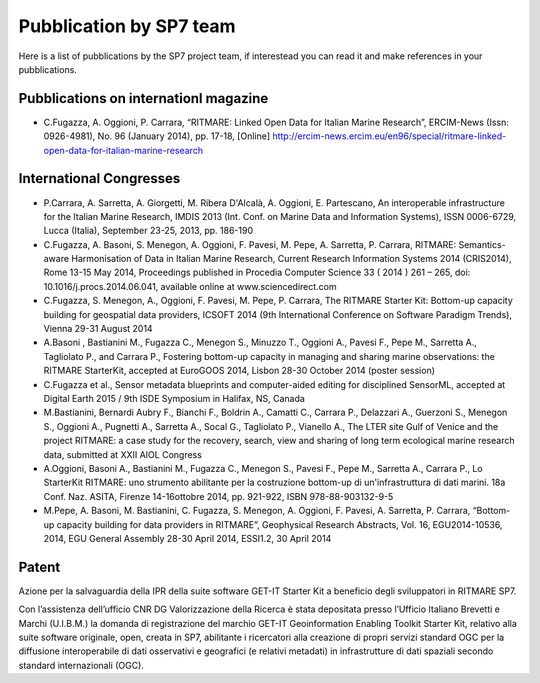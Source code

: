 =========================
Pubblication by SP7 team
=========================

Here is a list of pubblications by the SP7 project team, if interestead you can read it and make references in your pubblications.


Pubblications on internationl magazine
===========================================

* C.Fugazza, A. Oggioni, P. Carrara, “RITMARE: Linked Open Data for Italian Marine Research”, ERCIM-News (Issn: 0926-4981), No. 96 (January 2014), pp. 17-18, [Online] http://ercim-news.ercim.eu/en96/special/ritmare-linked-open-data-for-italian-marine-research


International Congresses
=========================

* P.Carrara, A. Sarretta, A. Giorgetti, M. Ribera D'Alcalà, A. Oggioni, E. Partescano, An interoperable infrastructure for the Italian Marine Research, IMDIS 2013 (Int. Conf. on Marine Data and Information Systems), ISSN 0006-6729, Lucca (Italia), September 23-25, 2013, pp. 186-190
 
* C.Fugazza, A. Basoni, S. Menegon, A. Oggioni, F. Pavesi, M. Pepe, A. Sarretta, P. Carrara, RITMARE: Semantics-aware Harmonisation of Data in Italian Marine Research, Current Research Information Systems 2014 (CRIS2014), Rome 13-15 May 2014, Proceedings published in Procedia Computer Science 33 ( 2014 ) 261 – 265,  doi: 10.1016/j.procs.2014.06.041, available online at www.sciencedirect.com

* C.Fugazza,  S. Menegon, A., Oggioni, F. Pavesi, M. Pepe, P. Carrara, The RITMARE Starter Kit: Bottom-up capacity building for geospatial data providers, ICSOFT 2014 (9th International Conference on Software Paradigm Trends), Vienna 29-31 August 2014

* A.Basoni , Bastianini M., Fugazza C., Menegon S., Minuzzo T., Oggioni A., Pavesi F., Pepe M., Sarretta A., Tagliolato P., and Carrara P., Fostering bottom-up capacity in managing and sharing marine observations: the RITMARE StarterKit, accepted at EuroGOOS 2014, Lisbon 28-30 October 2014 (poster session)

* C.Fugazza et al., Sensor metadata blueprints and computer-aided editing for disciplined SensorML, accepted at Digital Earth 2015 / 9th ISDE Symposium in Halifax, NS, Canada

* M.Bastianini, Bernardi Aubry F., Bianchi F., Boldrin A., Camatti C., Carrara P., Delazzari A., Guerzoni S., Menegon S., Oggioni A., Pugnetti A., Sarretta A., Socal G., Tagliolato P., Vianello A., The LTER site Gulf of Venice and the project RITMARE: a case study for the recovery, search, view and sharing of long term ecological marine research data, submitted at XXII AIOL Congress

* A.Oggioni, Basoni A., Bastianini M., Fugazza C., Menegon S., Pavesi F., Pepe M., Sarretta A., Carrara P., Lo StarterKit RITMARE: uno strumento abilitante per la costruzione bottom-up di un'infrastruttura di dati marini. 18a Conf. Naz. ASITA, Firenze 14-16ottobre 2014, pp. 921-922, ISBN 978-88-903132-9-5

* M.Pepe, A. Basoni, M. Bastianini, C. Fugazza, S. Menegon, A. Oggioni, F. Pavesi, A. Sarretta, P. Carrara, “Bottom-up capacity building for data providers in RITMARE”, Geophysical Research Abstracts, Vol. 16, EGU2014-10536, 2014, EGU General Assembly 28-30 April 2014, ESSI1.2, 30 April 2014


Patent
========

Azione per la salvaguardia della IPR della suite software GET-IT Starter Kit a beneficio degli sviluppatori in RITMARE SP7.

Con l’assistenza dell’ufficio CNR DG Valorizzazione della Ricerca è stata depositata presso l’Ufficio Italiano Brevetti e Marchi (U.I.B.M.) la domanda di registrazione del marchio GET-IT Geoinformation Enabling Toolkit Starter Kit, relativo alla suite software originale, open, creata in SP7, abilitante i ricercatori alla creazione di propri servizi standard OGC per la diffusione interoperabile di dati osservativi e geografici (e relativi metadati) in infrastrutture di dati spaziali secondo standard internazionali (OGC).


